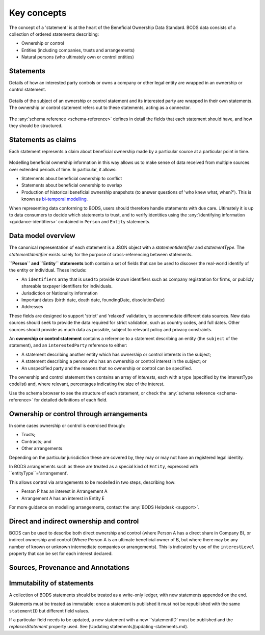 .. _key-concepts:

Key concepts
============

The concept of a 'statement' is at the heart of the Beneficial Ownership Data Standard. BODS data consists of a collection of ordered statements describing:

* Ownership or control
* Entities (including companies, trusts and arrangements)
* Natural persons (who ultimately own or control entities)

Statements
-----------

Details of how an interested party controls or owns a company or other legal entity are wrapped in an ownership or control statement.

.. figure:: ../_assets/data-schema-model-1.svg
   :alt: A ownership or control statement block containing two 'interests': one a 60% share-holding interest, the other a 30% voting-rights interest

Details of the subject of an ownership or control statement and its interested party are wrapped in their own statements. The ownership or control statement refers out to these statements, acting as a connector.

.. figure:: ../_assets/data-schema-model-2.svg
   :alt: An ownership or control statement block containing two 'interests': one a 60% share-holding interest, the other a 30% voting-rights interest

The :any:`schema reference <schema-reference>` defines in detail the fields that each statement should have, and how they should be structured.

Statements as claims
--------------------

Each statement represents a claim about beneficial ownership made by a particular source at a particular point in time.

.. figure:: ../_assets/data-schema-model-3.svg
   :alt: An ownership or control statement block containing a source block with type-selfDeclaration, retrievedAt date of 2018-11-07 and assertedBy value of Acme Industries Ltd. Statement also has statementDate of 2018-07-12

Modelling beneficial ownership information in this way allows us to make sense of data received from multiple sources over extended periods of time. In particular, it allows:

* Statements about beneficial ownership to conflict
* Statements about beneficial ownership to overlap
* Production of historical beneficial ownership snapshots (to answer questions of 'who knew what, when?'). This is known as `bi-temporal modelling <https://en.wikipedia.org/wiki/Bitemporal_Modeling>`_. 

When representing data conforming to BODS, users should therefore handle statements with due care. Ultimately it is up to data consumers to decide which statements to trust, and to verify identities using the :any:`identifying information <guidance-identifiers>` contained in ``Person`` and ``Entity`` statements.


Data model overview
-------------------

The canonical representation of each statement is a JSON object with a `statementIdentifier` and `statementType`. The `statementIdentifier` exists solely for the purpose of cross-referencing between statements. 

**``Person`` and ``Entity`` statements** both contain a set of fields that can be used to discover the real-world identify of the entity or individual. These include:

* An ``identifiers`` array that is used to provide known identifiers such as company registration for firms, or publicly shareable taxpayer identifiers for individuals. 
* Jurisdiction or Nationality information
* Important dates (birth date, death date, foundingDate, dissolutionDate)
* Addresses
  
These fields are designed to support 'strict' and 'relaxed' validation, to accommodate different data sources. New data sources should seek to provide the data required for strict validation, such as country codes, and full dates. Other sources should provide as much data as possible, subject to relevant policy and privacy constraints. 

An **ownership or control statement** contains a reference to a statement describing an entity (the ``subject`` of the statement), and an ``interestedParty`` reference to either:

* A statement describing another entity which has ownership or control interests in the subject;
* A statement describing a person who has an ownership or control interest in the subject; or
* An unspecified party and the reasons that no ownership or control can be specified. 

The ownership and control statement then contains an array of `interests`, each with a type (specified by the interestType codelist) and, where relevant, percentages indicating the size of the interest. 

Use the schema browser to see the structure of each statement, or check the :any:`schema reference <schema-reference>` for detailed definitions of each field. 


Ownership or control through arrangements
------------------------------------------

In some cases ownership or control is exercised through:

* Trusts;
* Contracts; and
* Other arrangements

Depending on the particular jurisdiction these are covered by, they may or may not have an registered legal identity. 

In BODS arrangements such as these are treated as a special kind of ``Entity``, expressed with ``entityType``='arrangement'. 

This allows control via arrangements to be modelled in two steps, describing how:

* Person P has an interest in Arrangement A
* Arrangement A has an interest in Entity E

For more guidance on modelling arrangements, contact the :any:`BODS Helpdesk <support>`.

Direct and indirect ownership and control
-----------------------------------------

BODS can be used to describe both direct ownership and control (where Person A has a direct share in Company B), or indirect ownership and control (Where Person A is an ultimate beneficial owner of B, but where there may be any number of known or unknown intermediate companies or arrangements). This is indicated by use of the ``interestLevel`` property that can be set for each interest declared. 


Sources, Provenance and Annotations
-----------------------------------


Immutability of statements
--------------------------

A collection of BODS statements should be treated as a write-only ledger, with new statements appended on the end. 

Statements must be treated as immutable: once a statement is published it must not be republished with the same ``statementID`` but different field values. 

If a particular field needs to be updated, a new statement with a new ``statementID` must be published and the `replacesStatement` property used. See [Updating statements](updating-statements.md).


